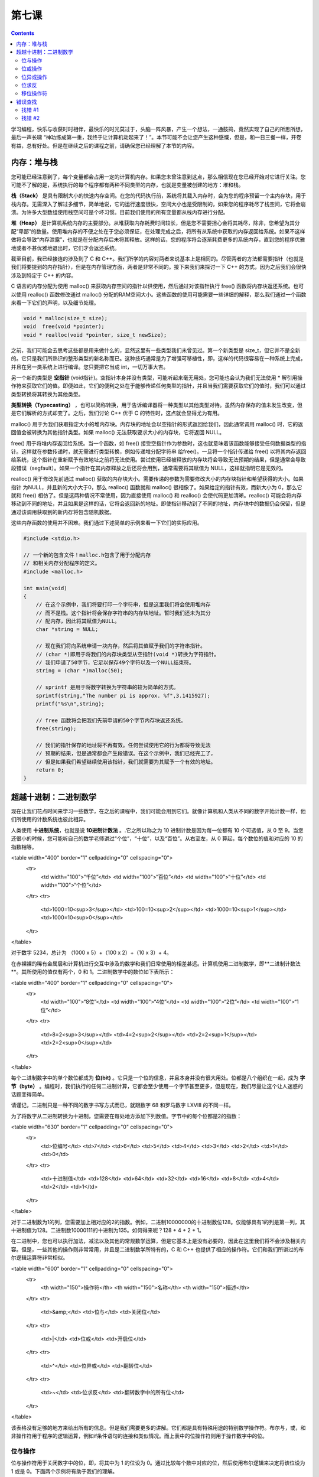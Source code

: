 第七课
======================

.. contents::

学习编程，快乐与收获时时相伴，最快乐的时光莫过于，头脑一阵风暴，产生一个想法，一通鼓捣，竟然实现了自己的所思所想，最后一声长啸 “神功练成第一重，我终于让计算机动起来了！”。本节可能不会让您产生这种感慨，但是，和一日三餐一样，开卷有益，总有好处。但是在继续之后的课程之前，请确保您已经理解了本节的内容。

内存：堆与栈
----------------------

您可能已经注意到了，每个变量都会占用一定的计算机内存。如果您未曾注意到这点，那么相信现在您已经开始对它进行关注。您可能不了解的是，系统执行的每个程序都有两种不同类型的内存，也就是变量被创建的地方：堆和栈。

**栈（Stack）** 是具有限制大小的快速内存空间。在您的代码执行前，系统将其载入内存时，会为您的程序预留一个主内存块，用于栈内存。无需深入了解过多细节，简单地说，它的运行速度很快，空间大小也是受限制的，如果您的程序耗尽了栈空间，它将会崩溃。为许多大型数组使用栈空间可是个坏习惯。目前我们使用的所有变量都从栈内存进行分配。

**堆（Heap）** 是计算机系统内存的主要部分。从堆获取内存耗费时间较长，但是您不需要担心会将其耗尽，除非，您希望为其分配“卑鄙”的数量。使用堆内存的不便之处在于您必须保证，在处理完成之后，将所有从系统中获取的内存返回给系统。如果不这样做将会导致“内存泄露”，也就是在分配内存后未将其释放。这样的话，您的程序将会逐渐耗费更多的系统内存，直到您的程序优雅地或者不甚优雅地退出时，它们才会返还系统。

截至目前，我已经接连的涉及到了 C 和 C++。我们所学的内容对两者来说基本上是相同的。尽管两者的方法都需要指针（也就是我们将要提到的内存指针），但是在内存管理方面，两者是非常不同的。接下来我们来探讨一下 C++ 的方式，因为之后我们会很快涉及到特定于 C++ 的内容。

C 语言的内存分配为使用 malloc() 来获取内存空间的指针以供使用，然后通过对该指针执行 free() 函数将内存块返还系统。也可以使用 realloc() 函数修改通过 malloc() 分配的RAM空间大小。这些函数的使用可能需要一些详细的解释，那么我们通过一个函数来看一下它们的声明，以及细节处理。

.. code-block:: cpp

   void * malloc(size_t size);
   void  free(void *pointer);
   void * realloc(void *pointer, size_t newSize);

之前，我们可能会去思考这些都是用来做什么的，显然这里有一些类型我们未曾见过。第一个新类型是 size_t，但它并不是全新的。它只是我们所熟识的整形类型的新名称而已。这种技巧通常是为了增强可移植性，即，这样的代码很容易在一种系统上完成，并且在另一类系统上进行编译。您只要把它当成 int，一切万事大吉。

另一个新的类型是 **空指针** (void指针)。空指针本身并没有类型，可能听起来毫无用处，您可能也会认为我们无法使用 * 解引用操作符来获取它们的值。即便如此，它们的便利之处在于能够传递任何类型的指针，并且当我们需要获取它们的值时，我们可以通过类型转换将其转换为其他类型。

**类型转换（Typecasting）** ，也可以简称转换，用于告诉编译器将一种类型以其他类型对待。虽然内存保存的值未发生改变，但是它们解析的方式却变了。之后，我们讨论 C++ 优于 C 的特性时，这点就会显得尤为有用。

malloc() 用于为我们获取指定大小的堆内存块。内存块的地址会以空指针的形式返回给我们，因此通常调用 malloc() 时，它的返回值会被转换为其他指针类型。如果 malloc() 无法获取要求大小的内存块，它将返回 NULL。

free() 用于将堆内存返回给系统。当一个函数，如 free() 接受空指针作为参数时，这也就意味着该函数能够接受任何数据类型的指针。这样就在参数传递时，就无需进行类型转换，例如传递堆分配字符串 给free()。一旦将一个指针传递给 free() 以将其内存返回给系统，这个指针在重新赋予有效地址之前将无法使用。尝试使用已经被释放的内存块将会导致无法预期的结果，但是通常会导致段错误（segfault）。如果一个指针在其内存释放之后还将会用到，通常需要将其赋值为 NULL，这样就指明它是无效的。

realloc() 用于修改先前通过 malloc() 获取的内存块大小。需要传递的参数为需要修改大小的内存块指针和希望获得的大小。如果指针 为NULL，并且新的大小大于0，那么 realloc() 函数就和 malloc() 很相像了。如果给定的指针有效，而新大小为 0，那么它就和 free() 相仿了。但是这两种情况不常使用，因为直接使用 malloc() 和 realloc() 会使代码更加清晰。realloc() 可能会将内存移动到不同的地址，并且如果是这样的话，它将会返回新的地址。即使指针移动到了不同的地址，内存块中的数据仍会保留，但是通过该调用获取到的新内存将包含随机数据。

这些内存函数的使用并不困难。我们通过下述简单的示例来看一下它们的实际应用。

.. code-block:: cpp

    #include <stdio.h>
 
    // 一个新的包含文件！malloc.h包含了用于分配内存
    // 和相关内存分配程序的定义。
    #include <malloc.h>
 
    int main(void)
    {
        // 在这个示例中，我们将要打印一个字符串，但是这里我们将会使用堆内存
        // 而不是栈。这个指针将会保存字符串的内存块地址。暂时我们还未为其分
        // 配内存，因此将其赋值为NULL。
        char *string = NULL;
 
        // 现在我们将向系统申请一块内存，然后将其值赋予我们的字符串指针。
        // (char *)即用于将我们的内存块类型从空指针(void *)转换为字符指针。
        // 我们申请了50字节，它足以保存49个字符以及一个NULL结束符。
        string = (char *)malloc(50);
 
        // sprintf 是用于将数字转换为字符串的较为简单的方式。
        sprintf(string,"The number pi is approx. %f",3.1415927);
        printf("%s\n",string);
 
        // free 函数将会把我们先前申请的50个字节内存块返还系统。
        free(string);
 
        // 我们的指针保存的地址将不再有效。任何尝试使用它的行为都将导致无法
        // 预期的结果，但是通常都会产生段错误。在这个示例中，我们已经完工了，
        // 但是如果我们希望继续使用该指针，我们就需要为其赋予一个有效的地址。
        return 0;
    }

超越十进制：二进制数学
-----------------------------

现在让我们花点时间来学习一些数学，在之后的课程中，我们可能会用到它们。就像计算机和人类从不同的数字开始计数一样，他们所使用的计数系统也彼此相异。

人类使用 **十进制系统**，也就是说 **10进制计数法** 。.它之所以称之为 10 进制计数是因为每一位都有 10 个可选值，从 0 至 9。当您还很小的时候，您可能听自己的数学老师讲过“个位”，“十位”，以及“百位”。从右至左，从 0 算起，每个数位的值和对应的 10 的指数相等。

<table width="400" border="1" cellpadding="0" cellspacing="0">
  <tr>
    <td width="100">“千位”</td>
    <td width="100">“百位”</td>
    <td width="100">“十位”</td>
    <td width="100">“个位”</td>
  </tr>
  <tr>
    <td>1000=10<sup>3</sup></td>
    <td>100=10<sup>2</sup></td>
    <td>1000=10<sup>1</sup></td>
    <td>1000=10<sup>0</sup></td>
  </tr>
</table>

对于数字 5234，总计为 （1000 x 5）+（100 x 2）+（10 x 3）+ 4。

在赤裸裸的稀有金属层和计算机进行交互中涉及的数学和我们日常使用的相差甚远。计算机使用二进制数学，即**二进制计数法**。其所使用的值仅有两个，0 和 1。二进制数学中的数位如下表所示：

<table width="400" border="1" cellpadding="0" cellspacing="0">
  <tr>
    <td width="100">“8位”</td>
    <td width="100">“4位”</td>
    <td width="100">“2位”</td>
    <td width="100">“1位”</td>
  </tr>
  <tr>
    <td>8=2<sup>3</sup></td>
    <td>4=2<sup>2</sup></td>
    <td>2=2<sup>1</sup></td>
    <td>2=2<sup>0</sup></td>
  </tr>
</table>

每个二进制数字中的单个数位都成为 **位(bit)** 。它只是一个位的信息，并且本身并没有很大用处。位都是八个组织在一起，成为 **字节（byte）** 。编程时，我们执行的任何二进制计算，它都会至少使用一个字节甚至更多，但是现在，我们尽量让这个让人迷惑的话题变得简单。

请谨记，二进制只是一种不同的数字书写方式而已，就跟数字 68 和罗马数字 LXVIII 的不同一样。

为了将数字从二进制转换为十进制，您需要在每处地方添加下列数值。字节中的每个位都是2的指数：

<table width="630" border="1" cellpadding="0" cellspacing="0">
  <tr>
    <td>位编号</td>
    <td>7</td>
    <td>6</td>
    <td>5</td>
    <td>4</td>
    <td>3</td>
    <td>2</td>
    <td>1</td>
    <td>0</td>
  </tr>
  <tr>
    <td>十进制值</td>
    <td>128</td>
    <td>64</td>
    <td>32</td>
    <td>16</td>
    <td>8</td>
    <td>4</td>
    <td>2</td>
    <td>1</td>
  </tr>
</table>

对于二进制数为1的列，您需要加上相对应的2的指数。例如，二进制10000000的十进制数位128。仅能够具有1的列是第一列，其十进制值为128。二进制数10000111的十进制为135。如何得来呢？128 + 4 + 2 + 1。

在二进制中，您也可以执行加法，减法以及其他的常规数学运算，但是它基本上是没有必要的，因此在这里我们将不会涉及相关内容。但是，一些其他的操作则非常常用，并且是二进制数学所特有的，C 和 C++ 也提供了相应的操作符。它们和我们所讲过的布尔逻辑运算符非常相似。

<table width="600" border="1" cellpadding="0" cellspacing="0">
  <tr>
    <th width="150">操作符</th>
    <th width="150">名称</th>
    <th width="150">描述</th>
  </tr>
  <tr>
    <td>&amp;</td>
    <td>位与</td>
    <td>关闭位</td>
  </tr>
  <tr>
    <td>|</td>
    <td>位或</td>
    <td>开启位</td>
  </tr>
  <tr>
    <td>^</td>
    <td>位异或</td>
    <td>翻转位</td>
  </tr>
  <tr>
    <td>~</td>
    <td>位求反</td>
    <td>翻转数字中的所有位</td>
  </tr>
</table>

该表格没有足够的地方来给出所有的信息。但是我们需要更多的讲解。它们都是具有特殊用途的特别数学操作符。布尔与，或，和非操作符用于程序的逻辑运算，例如if条件语句的连接和类似情况。而上表中的位操作符则用于操作数字中的位。

位与操作
'''''''''''''''''''''''''''''

位与操作符用于关闭数字中的位，即，将其中为 1 的位设为 0。通过比较每个数中对应的位，然后使用布尔逻辑来决定将该位设为 1 或是 0。下面两个示例将有助于我们的理解。

<div style="float:left;margin-right:5px;"><table width="300" border="1" cellpadding="0" cellspacing="0">
  <tr>
    <td width="60">&nbsp;</td>
    <td width="116">十进制</td>
    <td width="116">二进制</td>
  </tr>
  <tr>
    <td>&nbsp;</td>
    <td>255</td>
    <td>11111111</td>
  </tr>
  <tr>
    <td>位与</td>
    <td>240</td>
    <td>11110000</td>
  </tr>
  <tr>
    <td>&nbsp;</td>
    <td>240</td>
    <td>11110000</td>
  </tr>
</table></div>

<div style="float:left;"><table width="300" border="1" cellpadding="0" cellspacing="0">
  <tr>
    <td width="60">&nbsp;</td>
    <td width="116">十进制</td>
    <td width="116">二进制</td>
  </tr>
  <tr>
    <td>&nbsp;</td>
    <td>240</td>
    <td>11110000</td>
  </tr>
  <tr>
    <td>位与</td>
    <td>170</td>
    <td>10100000</td>
  </tr>
  <tr>
    <td>&nbsp;</td>
    <td>150</td>
    <td>10100000</td>
  </tr>
</table></div>

仅当前后两个数的对应位都为1时，该位才会保持为1。这就是为何位与操作符可用于关闭位的原因。

为了关闭指定位，我们必须知道使用哪些数字才能够仅关闭需要的位，而不改变其他的位。这非常简单，您只需要使用那个除了我们希望关闭的位为0而其他位为1的数字即可。

假如我们有一个变量，其值为199，而我们仅希望关闭其第2位。我们从255开始，因为它所有的位都为1，然后减去22，也就是2的二次方，我们希望关闭的位为1时的值。那么我们希望使用的位与操作数就是251，即 255 - 4。199位与251的结果就是195。

<table width="400" border="1" cellpadding="0" cellspacing="0">
  <tr>
    <td width="60">&nbsp;</td>
    <td width="116">十进制</td>
    <td width="116">二进制</td>
  </tr>
  <tr>
    <td>&nbsp;</td>
    <td>199</td>
    <td>11000111</td>
  </tr>
  <tr>
    <td>位与</td>
    <td>251</td>
    <td>11111011</td>
  </tr>
  <tr>
    <td>&nbsp;</td>
    <td>195</td>
    <td>11000011</td>
  </tr>
</table>

位或操作
'''''''''''''''''''''''''''''

位或用于和位与相反的用途，其用于开启数字中的位，即将某个为0的位设置为1。

<table width="400" border="1" cellpadding="0" cellspacing="0">
  <tr>
    <td width="60">&nbsp;</td>
    <td width="116">十进制</td>
    <td width="116">二进制</td>
  </tr>
  <tr>
    <td>&nbsp;</td>
    <td>192</td>
    <td>01000000</td>
  </tr>
  <tr>
    <td>位或</td>
    <td>15</td>
    <td>01001000</td>
  </tr>
  <tr>
    <td>&nbsp;</td>
    <td>72</td>
    <td>01001000</td>
  </tr>
</table>

如果两个数中对应位有一个为1则其结果中该位为1。在开启指定位时，其运算相对简单。它仅仅是对我们希望修改的数做了一个或运算，其对象为该数相应位上的二进制指数。如果我们有一个变量包含36，我们希望开启其第1位，那么我们将该变量与21，即2，执行或运算。

<table width="400" border="1" cellpadding="0" cellspacing="0">
  <tr>
    <td width="60">&nbsp;</td>
    <td width="116">十进制</td>
    <td width="116">二进制</td>
  </tr>
  <tr>
    <td>&nbsp;</td>
    <td>36</td>
    <td>00000010</td>
  </tr>
  <tr>
    <td>位或</td>
    <td>2</td>
    <td>00100110</td>
  </tr>
  <tr>
    <td>&nbsp;</td>
    <td>38</td>
    <td>00100110</td>
  </tr>
</table>

位异或操作
'''''''''''''''''''''''''''''

位异或可能是所有位操作符中最神秘的操作符。异或，其意为异常或操作。其用于翻转位，因为如果对应位不同其结果为1，若相同则为0。

<table width="400" border="1" cellpadding="0" cellspacing="0">
  <tr>
    <td width="60">&nbsp;</td>
    <td width="116">十进制</td>
    <td width="116">二进制</td>
  </tr>
  <tr>
    <td>&nbsp;</td>
    <td>36</td>
    <td>00100100</td>
  </tr>
  <tr>
    <td>位异或</td>
    <td>255</td>
    <td>11111111</td>
  </tr>
  <tr>
    <td>&nbsp;</td>
    <td>219</td>
    <td>11011011</td>
  </tr>
</table>

位求反
'''''''''''''''''''''''''''''

位求反也用于翻转位，和位异或相类似，但是可控性较小。它会翻转数值中的所有位，例如上述示例，但是它不需要其他参数。下面是一个使用示例：

.. code-block:: cpp

   int a = 5;
   printf("The value of ~%d is %d\n", a, ~a);

移位操作符
'''''''''''''''''''''''''''''

除了将位设为开启关闭，进行翻转之外，C和C++还提供了移位操作符，我们可以快速的执行一些乘法和除法。

.. code-block:: cpp

   //将A的数值向左移动B位。也就是将A乘以2B。
   A << B;
 
   //将A的数值向右移动B位。也就是将A除以2B。
   A >> B;
    
我们可以通过移位操作符对位的实际操作，很容易的明白为何它们被称为移位操作符。

<table border="1" cellspacing="0" cellpadding="0">
  <tr>
    <td>代码</td>
    <td>数学等价公式</td>
    <td>结果</td>
    <td>二进制数（结果）</td>
    <td>二进制数（结果）</td>
  </tr>
  <tr>
    <td>5 &lt;&lt; 2</td>
    <td>5 * 2<sup>2</sup></td>
    <td>20</td>
    <td>00010100</td>
    <td>00010100</td>
  </tr>
  <tr>
    <td>32 &lt;&lt; 1</td>
    <td>32 * 2<sup>1</sup></td>
    <td>64</td>
    <td>00100000</td>
    <td>00100000</td>
  </tr>
  <tr>
    <td>64 &gt;&gt; 1</td>
    <td>64 / 2<sup>1</sup></td>
    <td>32</td>
    <td>01000000</td>
    <td>00000111</td>
  </tr>
  <tr>
    <td>7 &gt;&gt; 2</td>
    <td>7 / 2<sup>1</sup></td>
    <td>1</td>
    <td>00000111</td>
    <td>00000001</td>
  </tr>
</table>

在进行位操作时，了解移位操作符显得尤为有用，因为它们允许我们非常快速的执行指定数学运算。在这种情形下，乘或除以 2 的指数非常的普遍，并且其等价调用 pow() 或者常规除法运算速度都非常迟缓。

错误查找
-----------------------------

找错 #1
'''''''''''''''''''''''''''''

代码：

.. code-block:: cpp

   #include <stdio.h>
   #include <string.h>
   #include <malloc.h>
   char *ReverseString(char *string)
   {
      // 该函数用于对字符串进行重新排序，例如 abcdef -> fedcba
      if (!string)
          return NULL;

      int length = strlen(string);
      int count = length / 2;
      for (int i = 0; i < count; i++)
      {
           char temp = string[length - 1 - i];
           string[length - 1 - i] = string[i];
           string[i] = temp;
       }
       return string;
   }
        
   int main(void)
   {
       char firstString[100],secondString[100];
       char *combinedString = NULL;
       printf("Enter your first word: ");
       gets(firstString);
       printf("Enter your second word: ");
       gets(secondString);
            
       sprintf(combinedString,"%s %s",ReverseString(secondString), ReverseString(firstString));
       printf("If you saw these two words in a mirror, it would read '%s'\n",combinedString);
   }
    
错误：

在运行时，程序打印“segmentation fault”，没有其他任何结果。

找错 #2
'''''''''''''''''''''''''''''

代码：

.. code-block:: cpp

   #include <stdio.h>
   #include <math.h>
   void MakeBinaryString(char *outString, char valueToConvert)
   {
      	// 将一个1字节的值转换为字符串，即以二进制的方式显示其值。
       	// 我们检查其每位开启与否，如果位为开启状态，则将字符的值置 
       	// 为‘1’，反之则置为‘0’，以这样的方式来进行此操作。
       	for (int i = 0; i < 8; i++)
       	{
            // 该位是否为 1?
            // 移位操作用于快速的产生2的指数，这样我们可以一次检查一位，
            // 从第7位开始，直到第0位。
       	    if (valueToConvert & (1 << (7 - i)))
       	        outString[i] = '1';
       	    else
       	        outString[i] = '0';
       	}
       	outString[8] = '\0';
    }
 
    int main(void)
    {
       	char value = 5;
       	char binaryString[6];
       	MakeBinaryString(binaryString,value);
       	printf("The binary equivalent of %d is %s\n",value, binaryString);
       	return 0;
    }
    
错误：

在运行时，程序打印如下内容：

.. code-block:: sh
    
   The binary equivalent of 48 is 00000101
   Segmentation fault

